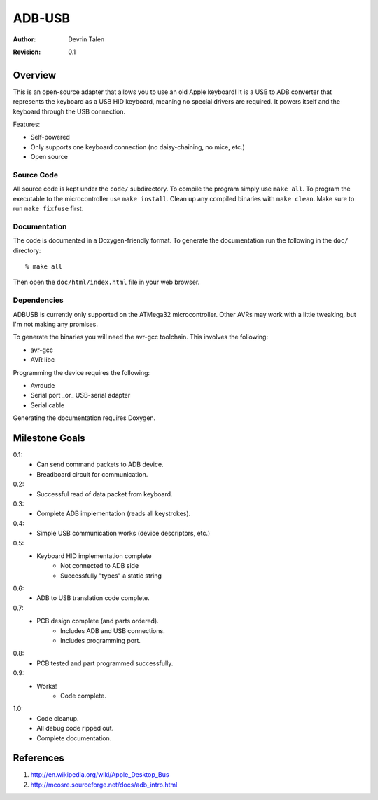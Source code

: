 =======
ADB-USB
=======

:Author: Devrin Talen
:Revision: 0.1

Overview
========
This is an open-source adapter that allows you to use an old Apple keyboard! It
is a USB to ADB converter that represents the keyboard as a USB HID keyboard,
meaning no special drivers are required. It powers itself and the keyboard
through the USB connection.

Features:

* Self-powered
* Only supports one keyboard connection (no daisy-chaining, no mice, etc.)
* Open source

Source Code
-----------
All source code is kept under the ``code/`` subdirectory. To compile the
program simply use ``make all``. To program the executable to the
microcontroller use ``make install``. Clean up any compiled binaries with
``make clean``. Make sure to run ``make fixfuse`` first.

Documentation
-------------
The code is documented in a Doxygen-friendly format. To generate the
documentation run the following in the ``doc/`` directory::

    % make all

Then open the ``doc/html/index.html`` file in your web browser.

Dependencies
------------
ADBUSB is currently only supported on the ATMega32 microcontroller. Other AVRs
may work with a little tweaking, but I'm not making any promises.

To generate the binaries you will need the avr-gcc toolchain. This involves the
following:

* avr-gcc
* AVR libc

Programming the device requires the following:

* Avrdude
* Serial port _or_ USB-serial adapter
* Serial cable

Generating the documentation requires Doxygen.

Milestone Goals
===============
0.1:
	* Can send command packets to ADB device.
	* Breadboard circuit for communication.

0.2:
	* Successful read of data packet from keyboard.

0.3:
	* Complete ADB implementation (reads all keystrokes).

0.4:
    * Simple USB communication works (device descriptors, etc.)

0.5:
    * Keyboard HID implementation complete
        * Not connected to ADB side
        * Successfully "types" a static string

0.6:
    * ADB to USB translation code complete.

0.7:
    * PCB design complete (and parts ordered).
        * Includes ADB and USB connections.
        * Includes programming port.

0.8:
    * PCB tested and part programmed successfully.

0.9:
    * Works!
	* Code complete.

1.0:
    * Code cleanup.
    * All debug code ripped out.
    * Complete documentation.

References
==========
1.  http://en.wikipedia.org/wiki/Apple_Desktop_Bus
2.  http://mcosre.sourceforge.net/docs/adb_intro.html
